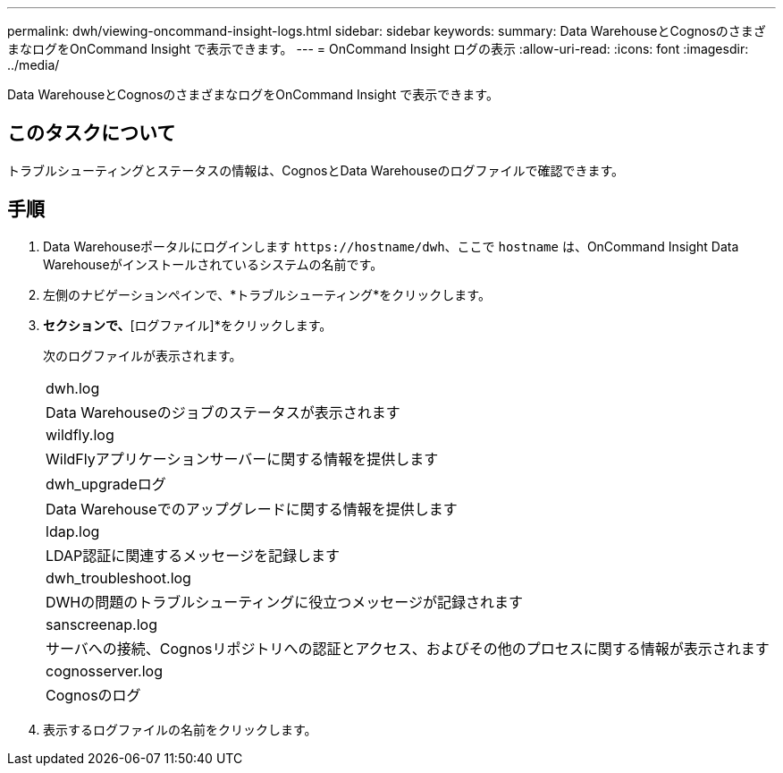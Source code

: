 ---
permalink: dwh/viewing-oncommand-insight-logs.html 
sidebar: sidebar 
keywords:  
summary: Data WarehouseとCognosのさまざまなログをOnCommand Insight で表示できます。 
---
= OnCommand Insight ログの表示
:allow-uri-read: 
:icons: font
:imagesdir: ../media/


[role="lead"]
Data WarehouseとCognosのさまざまなログをOnCommand Insight で表示できます。



== このタスクについて

トラブルシューティングとステータスの情報は、CognosとData Warehouseのログファイルで確認できます。



== 手順

. Data Warehouseポータルにログインします `+https://hostname/dwh+`、ここで `hostname` は、OnCommand Insight Data Warehouseがインストールされているシステムの名前です。
. 左側のナビゲーションペインで、*トラブルシューティング*をクリックします。
. [ログ]*セクションで、*[ログファイル]*をクリックします。
+
次のログファイルが表示されます。

+
|===


 a| 
dwh.log



 a| 
Data Warehouseのジョブのステータスが表示されます



 a| 
wildfly.log



 a| 
WildFlyアプリケーションサーバーに関する情報を提供します



 a| 
dwh_upgradeログ



 a| 
Data Warehouseでのアップグレードに関する情報を提供します



 a| 
ldap.log



 a| 
LDAP認証に関連するメッセージを記録します



 a| 
dwh_troubleshoot.log



 a| 
DWHの問題のトラブルシューティングに役立つメッセージが記録されます



 a| 
sanscreenap.log



 a| 
サーバへの接続、Cognosリポジトリへの認証とアクセス、およびその他のプロセスに関する情報が表示されます



 a| 
cognosserver.log



 a| 
Cognosのログ

|===
. 表示するログファイルの名前をクリックします。

